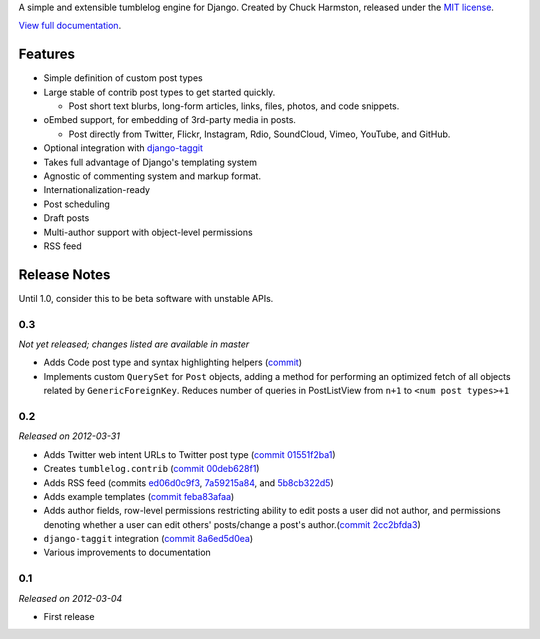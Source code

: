 A simple and extensible tumblelog engine for Django. Created by Chuck Harmston, released under the `MIT license <https://github.com/chuckharmston/django-tumblelog/blob/master/LICENSE>`_.

`View full documentation <http://django-tumblelog.readthedocs.org/>`_.

--------
Features
--------

* Simple definition of custom post types
* Large stable of contrib post types to get started quickly.

  - Post short text blurbs, long-form articles, links, files, photos, and code snippets.

* oEmbed support, for embedding of 3rd-party media in posts.

  - Post directly from Twitter, Flickr, Instagram, Rdio, SoundCloud, Vimeo, YouTube, and GitHub.

* Optional integration with `django-taggit <http://django-taggit.readthedocs.org/>`_
* Takes full advantage of Django's templating system
* Agnostic of commenting system and markup format.
* Internationalization-ready
* Post scheduling
* Draft posts
* Multi-author support with object-level permissions
* RSS feed

-------------
Release Notes
-------------

Until 1.0, consider this to be beta software with unstable APIs.

0.3
---

*Not yet released; changes listed are available in master*

* Adds Code post type and syntax highlighting helpers (`commit <https://github.com/chuckharmston/django-tumblelog/commit/2384c300cdcff7f807df1b7af080a3f66539b36f>`_)
* Implements custom ``QuerySet`` for ``Post`` objects, adding a method for performing an optimized fetch of all objects related by ``GenericForeignKey``. Reduces number of queries in PostListView from ``n+1`` to ``<num post types>+1``

0.2
---

*Released on 2012-03-31*

* Adds Twitter web intent URLs to Twitter post type (`commit 01551f2ba1 <https://github.com/chuckharmston/django-tumblelog/commit/01551f2ba140bf6ff1969f3b771c2da9d4b6fda6>`_)
* Creates ``tumblelog.contrib`` (`commit 00deb628f1 <https://github.com/chuckharmston/django-tumblelog/commit/00deb628f1fa073e062eea4a63da29f0e2d66208>`_)
* Adds RSS feed (commits `ed06d0c9f3 <https://github.com/chuckharmston/django-tumblelog/commit/ed06d0c9f309c043926ba8fe7a06dfb99a3453a4>`_, `7a59215a84 <https://github.com/chuckharmston/django-tumblelog/commit/7a59215a848f8a21cdec3628507071b65efd048b>`_, and `5b8cb322d5 <https://github.com/chuckharmston/django-tumblelog/commit/5b8cb322d5e19ca9f2b112b7fb1fdeca4c9cbc29>`_)
* Adds example templates (`commit feba83afaa <https://github.com/chuckharmston/django-tumblelog/commit/feba83afaa4b61453d5b1833b46124fcdb393d42>`_)
* Adds author fields, row-level permissions restricting ability to edit posts a user did not author, and permissions denoting whether a user can edit others' posts/change a post's author.(`commit 2cc2bfda3 <https://github.com/chuckharmston/django-tumblelog/commit/2cc2bfda3eba110d7c40eb184b8e337177031495>`_)
* ``django-taggit`` integration (`commit 8a6ed5d0ea <https://github.com/chuckharmston/django-tumblelog/commit/8a6ed5d0ea38067050b87c8dd62e4436df88c94f>`_)
* Various improvements to documentation

0.1
---

*Released on 2012-03-04*

* First release